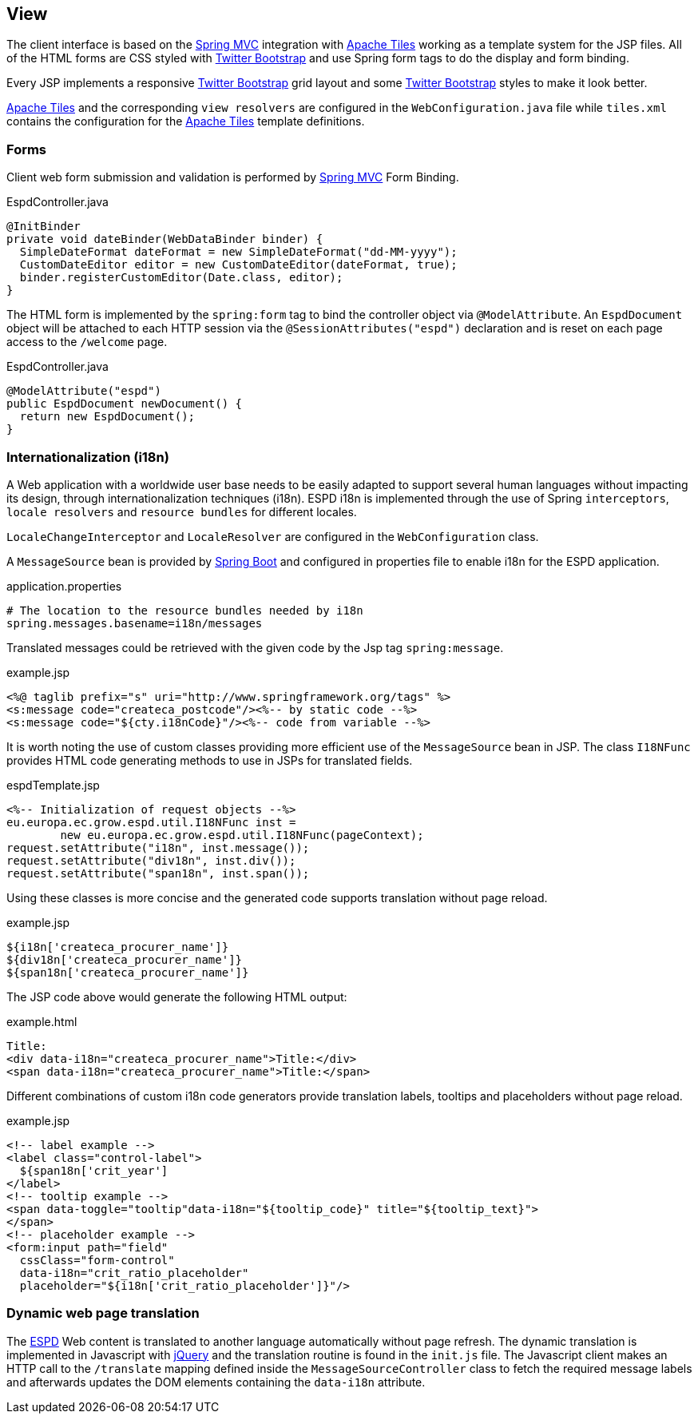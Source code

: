 :espd: https://ec.europa.eu/espd[ESPD]
:maven: https://maven.apache.org[Maven 3]
:springBoot: http://projects.spring.io/spring-boot/[Spring Boot]
:spring: https://projects.spring.io/spring-framework/[Spring]
:springMvc: http://docs.spring.io/autorepo/docs/spring/3.2.x/spring-framework-reference/html/mvc.html[Spring MVC]
:tiles: https://tiles.apache.org/[Apache Tiles]
:bootstrap: http://getbootstrap.com/[Twitter Bootstrap]
:jquery: https://jquery.com/[jQuery]

== View

The client interface is based on the {springMvc} integration with {tiles} working as a template system for the JSP files.
All of the HTML forms are CSS styled with {bootstrap} and use Spring form tags to do the display and form binding.

Every JSP implements a responsive {bootstrap} grid layout and some {bootstrap} styles to make it look better.

{tiles} and the corresponding `view resolvers` are configured in the `WebConfiguration.java` file while `tiles.xml`
contains the configuration for the {tiles} template definitions.

=== Forms

Client web form submission and validation is performed by {springMvc} Form Binding.

[source,java]
.EspdController.java
----
@InitBinder
private void dateBinder(WebDataBinder binder) {
  SimpleDateFormat dateFormat = new SimpleDateFormat("dd-MM-yyyy");
  CustomDateEditor editor = new CustomDateEditor(dateFormat, true);
  binder.registerCustomEditor(Date.class, editor);
}
----

The HTML form is implemented by the `spring:form` tag to bind the controller object via `@ModelAttribute`. An
`EspdDocument` object will be attached to each HTTP session via the `@SessionAttributes("espd")` declaration and is
reset on each page access to the `/welcome` page.

[source,java]
.EspdController.java
----
@ModelAttribute("espd")
public EspdDocument newDocument() {
  return new EspdDocument();
}
----

=== Internationalization (i18n)

A Web application with a worldwide user base needs to be easily adapted to support several human languages without impacting its design, through internationalization techniques (i18n).
ESPD i18n is implemented through the use of Spring `interceptors`, `locale resolvers` and `resource bundles` for different locales.

`LocaleChangeInterceptor` and `LocaleResolver` are configured in the `WebConfiguration` class.

A `MessageSource` bean is provided by {springBoot} and configured in properties file to enable i18n for the ESPD application.
[source,properties]
.application.properties
----
# The location to the resource bundles needed by i18n
spring.messages.basename=i18n/messages 
----

Translated messages could be retrieved with the given code by the Jsp tag `spring:message`.

[source,html]
.example.jsp
----
<%@ taglib prefix="s" uri="http://www.springframework.org/tags" %>
<s:message code="createca_postcode"/><%-- by static code --%>
<s:message code="${cty.i18nCode}"/><%-- code from variable --%>
----

It is worth noting the use of custom classes providing more efficient use of the `MessageSource` bean in JSP.
The class `I18NFunc` provides HTML code generating methods to use in JSPs for translated fields.

[source,java]
.espdTemplate.jsp
----
<%-- Initialization of request objects --%>
eu.europa.ec.grow.espd.util.I18NFunc inst =
	new eu.europa.ec.grow.espd.util.I18NFunc(pageContext);
request.setAttribute("i18n", inst.message());
request.setAttribute("div18n", inst.div());
request.setAttribute("span18n", inst.span());
----

Using these classes is more concise and the generated code supports translation without page reload.

[source,html]
.example.jsp
----
${i18n['createca_procurer_name']}
${div18n['createca_procurer_name']}
${span18n['createca_procurer_name']}
----

The JSP code above would generate the following HTML output:
[source,html]
.example.html
----
Title:
<div data-i18n="createca_procurer_name">Title:</div>
<span data-i18n="createca_procurer_name">Title:</span>
----

Different combinations of custom i18n code generators provide translation labels, tooltips and placeholders without page reload.

[source,html]
.example.jsp
----
<!-- label example -->
<label class="control-label">
  ${span18n['crit_year']
</label>
<!-- tooltip example -->
<span data-toggle="tooltip"data-i18n="${tooltip_code}" title="${tooltip_text}">
</span>
<!-- placeholder example -->
<form:input path="field"
  cssClass="form-control"
  data-i18n="crit_ratio_placeholder"
  placeholder="${i18n['crit_ratio_placeholder']}"/>
----

=== Dynamic web page translation

The {espd} Web content is translated to another language automatically without page refresh. The dynamic translation is
implemented in Javascript with {jquery} and the translation routine is found in the `init.js` file. The Javascript client
makes an HTTP call to the `/translate` mapping defined inside the `MessageSourceController` class to fetch the required
message labels and afterwards updates the DOM elements containing the `data-i18n` attribute.
